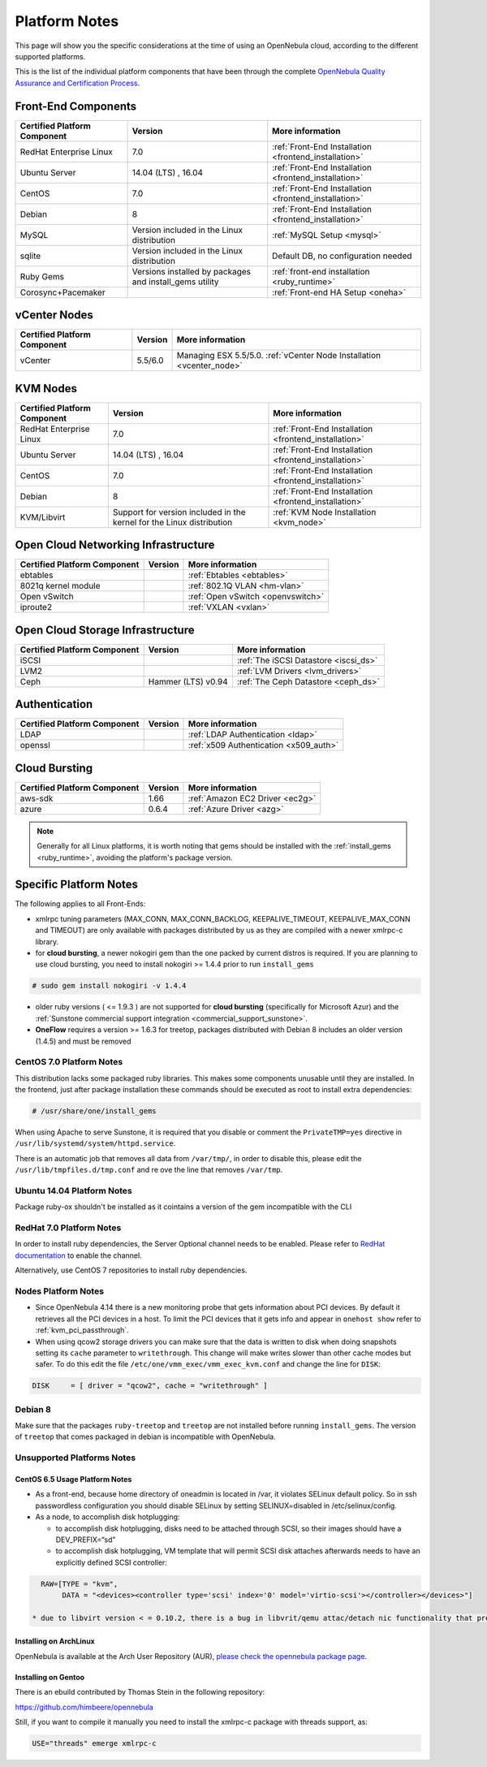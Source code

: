 .. _uspng:

================================================================================
Platform Notes
================================================================================

This page will show you the specific considerations at the time of using an OpenNebula cloud, according to the different supported platforms.

This is the list of the individual platform components that have been through the complete `OpenNebula Quality Assurance and Certification Process <http://opennebula.org/software:testing>`__.

.. todo::

   complete versions for

     - corosync+pacemaker
     - ebtables
     - vlan
     - openvswitch
     - iproute2
     - iscsi ?? needed?
     - lvm2
     - ldap
     - x509 (openssl needed?)


Front-End Components
================================================================================

+------------------------------+---------------------------------------------------------+-------------------------------------------------------+
| Certified Platform Component |                         Version                         |                    More information                   |
+==============================+=========================================================+=======================================================+
| RedHat Enterprise Linux      | 7.0                                                     | :ref:`Front-End Installation <frontend_installation>` |
+------------------------------+---------------------------------------------------------+-------------------------------------------------------+
| Ubuntu Server                | 14.04 (LTS) , 16.04                                     | :ref:`Front-End Installation <frontend_installation>` |
+------------------------------+---------------------------------------------------------+-------------------------------------------------------+
| CentOS                       | 7.0                                                     | :ref:`Front-End Installation <frontend_installation>` |
+------------------------------+---------------------------------------------------------+-------------------------------------------------------+
| Debian                       | 8                                                       | :ref:`Front-End Installation <frontend_installation>` |
+------------------------------+---------------------------------------------------------+-------------------------------------------------------+
| MySQL                        | Version included in the Linux distribution              | :ref:`MySQL Setup <mysql>`                            |
+------------------------------+---------------------------------------------------------+-------------------------------------------------------+
| sqlite                       | Version included in the Linux distribution              | Default DB, no configuration needed                   |
+------------------------------+---------------------------------------------------------+-------------------------------------------------------+
| Ruby Gems                    | Versions installed by packages and install_gems utility | :ref:`front-end installation <ruby_runtime>`          |
+------------------------------+---------------------------------------------------------+-------------------------------------------------------+
| Corosync+Pacemaker           |                                                         | :ref:`Front-end HA Setup <oneha>`                     |
+------------------------------+---------------------------------------------------------+-------------------------------------------------------+

vCenter Nodes
================================================================================

+------------------------------+---------+-----------------------------------------------------------------------+
| Certified Platform Component | Version |                            More information                           |
+==============================+=========+=======================================================================+
| vCenter                      | 5.5/6.0 | Managing ESX 5.5/5.0. :ref:`vCenter Node Installation <vcenter_node>` |
+------------------------------+---------+-----------------------------------------------------------------------+

KVM Nodes
================================================================================

+------------------------------+-----------------------------------------------------------------------+-------------------------------------------------------+
| Certified Platform Component |                                Version                                |                    More information                   |
+==============================+=======================================================================+=======================================================+
| RedHat Enterprise Linux      | 7.0                                                                   | :ref:`Front-End Installation <frontend_installation>` |
+------------------------------+-----------------------------------------------------------------------+-------------------------------------------------------+
| Ubuntu Server                | 14.04 (LTS) , 16.04                                                   | :ref:`Front-End Installation <frontend_installation>` |
+------------------------------+-----------------------------------------------------------------------+-------------------------------------------------------+
| CentOS                       | 7.0                                                                   | :ref:`Front-End Installation <frontend_installation>` |
+------------------------------+-----------------------------------------------------------------------+-------------------------------------------------------+
| Debian                       | 8                                                                     | :ref:`Front-End Installation <frontend_installation>` |
+------------------------------+-----------------------------------------------------------------------+-------------------------------------------------------+
| KVM/Libvirt                  | Support for version included in the kernel for the Linux distribution | :ref:`KVM Node Installation <kvm_node>`               |
+------------------------------+-----------------------------------------------------------------------+-------------------------------------------------------+

Open Cloud Networking Infrastructure
================================================================================

+------------------------------+---------+-----------------------------------+
| Certified Platform Component | Version |          More information         |
+==============================+=========+===================================+
| ebtables                     |         | :ref:`Ebtables <ebtables>`        |
+------------------------------+---------+-----------------------------------+
| 8021q kernel module          |         | :ref:`802.1Q VLAN <hm-vlan>`      |
+------------------------------+---------+-----------------------------------+
| Open vSwitch                 |         | :ref:`Open vSwitch <openvswitch>` |
+------------------------------+---------+-----------------------------------+
| iproute2                     |         | :ref:`VXLAN <vxlan>`              |
+------------------------------+---------+-----------------------------------+

Open Cloud Storage Infrastructure
================================================================================

+------------------------------+--------------------+---------------------------------------+
| Certified Platform Component |      Version       |            More information           |
+==============================+====================+=======================================+
| iSCSI                        |                    | :ref:`The iSCSI Datastore <iscsi_ds>` |
+------------------------------+--------------------+---------------------------------------+
| LVM2                         |                    | :ref:`LVM Drivers <lvm_drivers>`      |
+------------------------------+--------------------+---------------------------------------+
| Ceph                         | Hammer (LTS) v0.94 | :ref:`The Ceph Datastore <ceph_ds>`   |
+------------------------------+--------------------+---------------------------------------+

Authentication
================================================================================

+------------------------------+---------+----------------------------------------+
| Certified Platform Component | Version |            More information            |
+==============================+=========+========================================+
| LDAP                         |         | :ref:`LDAP Authentication <ldap>`      |
+------------------------------+---------+----------------------------------------+
| openssl                      |         | :ref:`x509 Authentication <x509_auth>` |
+------------------------------+---------+----------------------------------------+

Cloud Bursting
================================================================================

+------------------------------+---------+---------------------------------+
| Certified Platform Component | Version |         More information        |
+==============================+=========+=================================+
| aws-sdk                      | 1.66    | :ref:`Amazon EC2 Driver <ec2g>` |
+------------------------------+---------+---------------------------------+
| azure                        | 0.6.4   | :ref:`Azure Driver <azg>`       |
+------------------------------+---------+---------------------------------+

.. note:: Generally for all Linux platforms, it is worth noting that gems should be installed with the :ref:`install_gems <ruby_runtime>`, avoiding the platform's package version.

Specific Platform Notes
================================================================================

The following applies to all Front-Ends:

-  xmlrpc tuning parameters (MAX\_CONN, MAX\_CONN\_BACKLOG, KEEPALIVE\_TIMEOUT, KEEPALIVE\_MAX\_CONN and TIMEOUT) are only available with packages distributed by us as they are compiled with a newer xmlrpc-c library.

-  for **cloud bursting**, a newer nokogiri gem than the one packed by current distros is required. If you are planning to use cloud bursting, you need to install nokogiri >= 1.4.4 prior to run ``install_gems``

.. code::

    # sudo gem install nokogiri -v 1.4.4

- older ruby versions ( <= 1.9.3 ) are not supported for **cloud bursting** (specifically for Microsoft Azur) and the :ref:`Sunstone commercial support integration <commercial_support_sunstone>`.

- **OneFlow** requires a version >= 1.6.3 for treetop, packages distributed with Debian 8 includes an older version (1.4.5) and must be removed

CentOS 7.0 Platform Notes
--------------------------------------------------------------------------------

This distribution lacks some packaged ruby libraries. This makes some components unusable until they are installed. In the frontend, just after package installation these commands should be executed as root to install extra dependencies:

.. code::

    # /usr/share/one/install_gems

When using Apache to serve Sunstone, it is required that you disable or comment the ``PrivateTMP=yes`` directive in ``/usr/lib/systemd/system/httpd.service``.

There is an automatic job that removes all data from ``/var/tmp/``, in order to disable this, please edit the ``/usr/lib/tmpfiles.d/tmp.conf`` and re ove the line that removes ``/var/tmp``.

Ubuntu 14.04 Platform Notes
--------------------------------------------------------------------------------

Package ruby-ox shouldn't be installed as it cointains a version of the gem incompatible with the CLI

RedHat 7.0 Platform Notes
--------------------------------------------------------------------------------

In order to install ruby dependencies, the Server Optional channel needs to be enabled. Please refer to `RedHat documentation <https://access.redhat.com/documentation/en-US/Red_Hat_Enterprise_Linux/>`__ to enable the channel.

Alternatively, use CentOS 7 repositories to install ruby dependencies.

Nodes Platform Notes
--------------------------------------------------------------------------------

-  Since OpenNebula 4.14 there is a new monitoring probe that gets information about PCI devices. By default it retrieves all the PCI devices in a host. To limit the PCI devices that it gets info and appear in ``onehost show`` refer to :ref:`kvm_pci_passthrough`.
-  When using qcow2 storage drivers you can make sure that the data is written to disk when doing snapshots setting its ``cache`` parameter to ``writethrough``. This change will make writes slower than other cache modes but safer. To do this edit the file ``/etc/one/vmm_exec/vmm_exec_kvm.conf`` and change the line for ``DISK``:

.. code::

    DISK     = [ driver = "qcow2", cache = "writethrough" ]

Debian 8
--------------------------------------------------------------------------------

Make sure that the packages ``ruby-treetop`` and ``treetop`` are not installed before running ``ìnstall_gems``. The version of ``treetop`` that comes packaged in debian is incompatible with OpenNebula.

Unsupported Platforms Notes
--------------------------------------------------------------------------------

CentOS 6.5 Usage Platform Notes
~~~~~~~~~~~~~~~~~~~~~~~~~~~~~~~~~~~~~~~~~~~~~~~~~~~~~~~~~~~~~~~~~~~~~~~~~~~~~~~~

* As a front-end, because home directory of oneadmin is located in /var, it violates SELinux default policy. So in ssh passwordless configuration you should disable SELinux by setting SELINUX=disabled in /etc/selinux/config.

* As a node, to accomplish disk hotplugging:

  * to accomplish disk hotplugging, disks need to be attached through SCSI, so their images should have a DEV_PREFIX=“sd” 
  * to accomplish disk hotplugging, VM template that will permit SCSI disk attaches afterwards needs to have an explicitly defined SCSI controller:

.. code::

     RAW=[TYPE = "kvm",
          DATA = "<devices><controller type='scsi' index='0' model='virtio-scsi'></controller></devices>"]

   * due to libvirt version < = 0.10.2, there is a bug in libvrit/qemu attac/detach nic functionality that prevents the reuse of net IDs. This means that after a successful attach/detach NIC, a new attach will fail.

Installing on ArchLinux
~~~~~~~~~~~~~~~~~~~~~~~~~~~~~~~~~~~~~~~~~~~~~~~~~~~~~~~~~~~~~~~~~~~~~~~~~~~~~~~~

OpenNebula is available at the Arch User Repository (AUR), `please check the opennebula package page <https://aur.archlinux.org/packages.php?ID=32163>`__.

Installing on Gentoo
~~~~~~~~~~~~~~~~~~~~~~~~~~~~~~~~~~~~~~~~~~~~~~~~~~~~~~~~~~~~~~~~~~~~~~~~~~~~~~~~

There is an ebuild contributed by Thomas Stein in the following repository:

https://github.com/himbeere/opennebula

Still, if you want to compile it manually you need to install the xmlrpc-c package with threads support, as:

.. code::

      USE="threads" emerge xmlrpc-c


